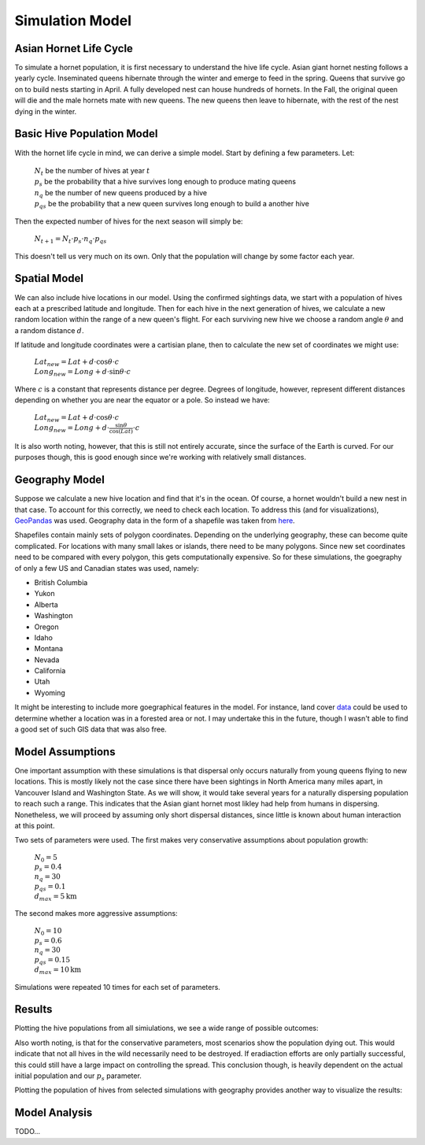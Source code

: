 Simulation Model
================

Asian Hornet Life Cycle
-----------------------
To simulate a hornet population, it is first necessary to understand the hive life cycle. Asian giant hornet nesting follows a yearly cycle. Inseminated queens hibernate through the winter and emerge to feed in the spring. Queens that survive go on to build nests starting in April. A fully developed nest can house hundreds of hornets. In the Fall, the original queen will die and the male hornets mate with new queens. The new queens then leave to hibernate, with the rest of the nest dying in the winter.

Basic Hive Population Model
---------------------------
With the hornet life cycle in mind, we can derive a simple model. Start by defining a few parameters. Let:

	| :math:`N_t` be the number of hives at year :math:`t`
	
	| :math:`p_s` be the probability that a hive survives long enough to produce mating queens
	
	| :math:`n_q` be the number of new queens produced by a hive
	
	| :math:`p_{qs}` be the probability that a new queen survives long enough to build a another hive

Then the expected number of hives for the next season will simply be:

	| :math:`N_{t+1} = N_t \cdot p_s \cdot n_q \cdot p_{qs}`

This doesn't tell us very much on its own. Only that the population will change by some factor each year.

Spatial Model
-------------

We can also include hive locations in our model. Using the confirmed sightings data, we start with a population of hives each at a prescribed latitude and longitude. Then for each hive in the next generation of hives, we calculate a new random location within the range of a new queen's flight. For each surviving new hive we choose a random angle :math:`\theta` and a random distance :math:`d`.

If latitude and longitude coordinates were a cartisian plane, then to calculate the new set of coordinates we might use:

	| :math:`Lat_{new} = Lat + d \cdot \cos{\theta} \cdot c`

	| :math:`Long_{new} = Long + d \cdot \sin{\theta} \cdot c`
	
Where :math:`c` is a constant that represents distance per degree. Degrees of longitude, however, represent different distances depending on whether you are near the equator or a pole. So instead we have:

	| :math:`Lat_{new} = Lat + d \cdot \cos{\theta} \cdot c`

	| :math:`Long_{new} = Long + d \cdot \frac{\sin{\theta}}{\cos{(Lat)}} \cdot c`

It is also worth noting, however, that this is still not entirely accurate, since the surface of the Earth is curved. For our purposes though, this is good enough since we're working with relatively small distances.

Geography Model
---------------

Suppose we calculate a new hive location and find that it's in the ocean. Of course, a hornet wouldn't build a new nest in that case. To account for this correctly, we need to check each location. To address this (and for visualizations), `GeoPandas <https://geopandas.org/>`_ was used. Geography data in the form of a shapefile was taken from `here <https://www.sciencebase.gov/catalog/item/51bf5940e4b0eb321c798ec9>`_.

Shapefiles contain mainly sets of polygon coordinates. Depending on the underlying geography, these can become quite complicated. For locations with many small lakes or islands, there need to be many polygons. Since new set coordinates need to be compared with every polygon, this gets computationally expensive. So for these simulations, the goegraphy of only a few US and Canadian states was used, namely:

* British Columbia 
* Yukon 
* Alberta 
* Washington 
* Oregon 
* Idaho 
* Montana 
* Nevada 
* California 
* Utah 
* Wyoming 

It might be interesting to include more goegraphical features in the model. For instance, land cover `data <https://hub.arcgis.com/datasets/esri::world-land-cover>`_ could be used to determine whether a location was in a forested area or not. I may undertake this in the future, though I wasn't able to find a good set of such GIS data that was also free.

Model Assumptions
-----------------

One important assumption with these simulations is that dispersal only occurs naturally from young queens flying to new locations. This is mostly likely not the case since there have been sightings in North America many miles apart, in Vancouver Island and Washington State. As we will show, it would take several years for a naturally dispersing population to reach such a range. This indicates that the Asian giant hornet most likley had help from humans in dispersing. Nonetheless, we will proceed by assuming only short dispersal distances, since little is known about human interaction at this point. 

Two sets of parameters were used. The first makes very conservative assumptions about population growth:

	| :math:`N_0 = 5`

	| :math:`p_s = 0.4` 
	
	| :math:`n_q = 30`
	
	| :math:`p_{qs} = 0.1`

	| :math:`d_{max} = 5\text{km}`

The second makes more aggressive assumptions: 

	| :math:`N_0 = 10`

	| :math:`p_s = 0.6` 
	
	| :math:`n_q = 30`
	
	| :math:`p_{qs} = 0.15`

	| :math:`d_{max} = 10\text{km}`

Simulations were repeated 10 times for each set of parameters.

Results
-------

Plotting the hive populations from all simiulations, we see a wide range of possible outcomes:

.. image:: https://github.com/rustygentile/hornet-model/raw/main/images/simulation_results.png

Also worth noting, is that for the conservative parameters, most scenarios show the population dying out. This would indicate that not all hives in the wild necessarily need to be destroyed. If eradiaction efforts are only partially successful, this could still have a large impact on controlling the spread. This conclusion though, is heavily dependent on the actual initial population and our :math:`p_s` parameter.

Plotting the population of hives from selected simulations with geography provides another way to visualize the results: 

.. image:: https://github.com/rustygentile/hornet-model/raw/main/images/simulation_results_geo.png

Model Analysis
--------------

TODO...
